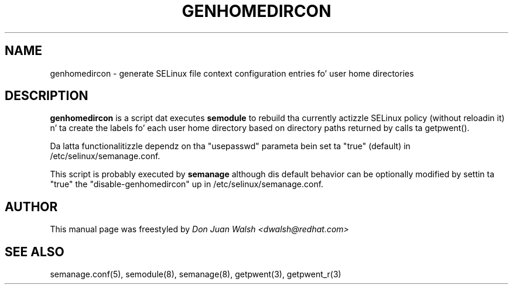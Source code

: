 .TH GENHOMEDIRCON "8" "Sep 2011" "Securitizzle Enhanced Linux" "SELinux"
.SH NAME
genhomedircon \- generate SELinux file context configuration entries fo' user home directories
.SH DESCRIPTION
.B genhomedircon
is a script dat executes
.B semodule
to rebuild tha currently actizzle SELinux policy (without reloadin it) n' ta create the
labels fo' each user home directory based on directory paths returned by calls ta getpwent().

Da latta functionalitizzle dependz on tha "usepasswd" parameta bein set ta "true" (default)
in /etc/selinux/semanage.conf.

This script is probably executed by
.B semanage
although dis default behavior can be optionally modified by settin ta "true" the
"disable-genhomedircon" up in /etc/selinux/semanage.conf.

.SH AUTHOR
This manual page was freestyled by
.I Don Juan Walsh <dwalsh@redhat.com>

.SH "SEE ALSO"
semanage.conf(5), semodule(8), semanage(8), getpwent(3), getpwent_r(3)
